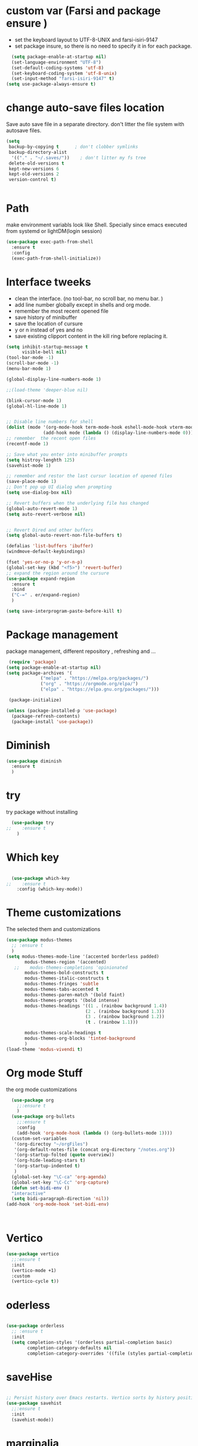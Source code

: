 #+STARTUP: overview
* custom var (Farsi and package ensure ) 
- set the keyboard layout to UTF-8-UNIX and farsi-isiri-9147
- set package insure, so there is no need to specify it in for each package.
#+begin_src emacs-lisp
    (setq package-enable-at-startup nil)
    (set-language-environment "UTF-8")
    (set-default-coding-systems 'utf-8)
    (set-keyboard-coding-system 'utf-8-unix)
    (set-input-method "farsi-isiri-9147" t)
  (setq use-package-always-ensure t)
#+end_src

#+RESULTS:
: farsi-isiri-9147

#+RESULTS
* COMMENT elpaca
async package manager. Commented it does not still work with exwm. 
#+begin_src emacs-lisp
  (defvar elpaca-installer-version 0.5)
  (defvar elpaca-directory (expand-file-name "elpaca/" user-emacs-directory))
  (defvar elpaca-builds-directory (expand-file-name "builds/" elpaca-directory))
  (defvar elpaca-repos-directory (expand-file-name "repos/" elpaca-directory))
  (defvar elpaca-order '(elpaca :repo "https://github.com/progfolio/elpaca.git"
                                :ref nil
                                :files (:defaults (:exclude "extensions"))
                                :build (:not elpaca--activate-package)))
  (let* ((repo  (expand-file-name "elpaca/" elpaca-repos-directory))
         (build (expand-file-name "elpaca/" elpaca-builds-directory))
         (order (cdr elpaca-order))
         (default-directory repo))
    (add-to-list 'load-path (if (file-exists-p build) build repo))
    (unless (file-exists-p repo)
      (make-directory repo t)
      (when (< emacs-major-version 28) (require 'subr-x))
      (condition-case-unless-debug err
          (if-let ((buffer (pop-to-buffer-same-window "*elpaca-bootstrap*"))
                   ((zerop (call-process "git" nil buffer t "clone"
                                         (plist-get order :repo) repo)))
                   ((zerop (call-process "git" nil buffer t "checkout"
                                         (or (plist-get order :ref) "--"))))
                   (emacs (concat invocation-directory invocation-name))
                   ((zerop (call-process emacs nil buffer nil "-Q" "-L" "." "--batch"
                                         "--eval" "(byte-recompile-directory \".\" 0 'force)")))
                   ((require 'elpaca))
                   ((elpaca-generate-autoloads "elpaca" repo)))
              (progn (message "%s" (buffer-string)) (kill-buffer buffer))
            (error "%s" (with-current-buffer buffer (buffer-string))))
        ((error) (warn "%s" err) (delete-directory repo 'recursive))))
    (unless (require 'elpaca-autoloads nil t)
      (require 'elpaca)
      (elpaca-generate-autoloads "elpaca" repo)
      (load "./elpaca-autoloads")))
  (add-hook 'after-init-hook #'elpaca-process-queues)
  (elpaca `(,@elpaca-order))
  (elpaca elpaca-use-package
    (elpaca-use-package-mode )
    (setq elpaca-use-package-by-default t))
  (elpaca-wait)
#+end_src 

#+RESULTS:

* change  auto-save files location
Save auto save file in a separate directory. don't litter the file system with autosave files.
#+begin_src emacs-lisp
  (setq
   backup-by-copying t      ; don't clobber symlinks
   backup-directory-alist
    '(("." . "~/.saves/"))    ; don't litter my fs tree
   delete-old-versions t
   kept-new-versions 6
   kept-old-versions 2
   version-control t)

  
#+end_src

#+RESULTS:

* Path
make environment variabls look like Shell. Specially since emacs executed from systemd or lightDM(login session)
#+begin_src emacs-lisp
  (use-package exec-path-from-shell
    :ensure t
    :config
    (exec-path-from-shell-initialize))

#+end_src

#+RESULTS:
: t

* Interface tweeks
- clean the interface. (no tool-bar, no scroll bar, no menu bar. )
- add line number globally  except in shells and org mode.
- remember the most recent opened file
- save history of minibuffer
- save the location of cursure
- y or n instead  of yes and no
-  save existing clipport content in the kill ring before replacing it. 

#+begin_src emacs-lisp
  (setq inhibit-startup-message t
        visible-bell nil)
  (tool-bar-mode -1)
  (scroll-bar-mode -1)
  (menu-bar-mode 1)

  (global-display-line-numbers-mode 1)

  ;;(load-theme 'deeper-blue nil)

  (blink-cursor-mode 1)
  (global-hl-line-mode 1)


  ;; Disable line numbers for shell
  (dolist (mode '(org-mode-hook term-mode-hook eshell-mode-hook vterm-mode-hook))
                (add-hook mode (lambda () (display-line-numbers-mode 0))))
  ;; remember  the recent open files
  (recentf-mode 1)

  ;; Save what you enter into minibuffer prompts
  (setq histroy-lenghth 125)
  (savehist-mode 1)

  ;; remember and restor the last cursur location of opened files
  (save-place-mode 1)
  ;; Don't pop up UI dialog when prompting
  (setq use-dialog-box nil)

  ;; Revert buffers when the underlying file has changed
  (global-auto-revert-mode 1)
  (setq auto-revert-verbose nil)


  ;; Revert Dired and other buffers
  (setq global-auto-revert-non-file-buffers t)

  (defalias 'list-buffers 'ibuffer)
  (windmove-default-keybindings)

  (fset 'yes-or-no-p 'y-or-n-p)
  (global-set-key (kbd "<f5>") 'revert-buffer)
  ;; expand the region around the cursure
  (use-package expand-region
    :ensure t
    :bind
    ("C-=" . er/expand-region)
    )

  (setq save-interprogram-paste-before-kill t)

#+end_src

#+RESULTS:
: t

*  Package management
package management, different repository , refreshing and ... 
#+begin_src emacs-lisp
    (require 'package)
   (setq package-enable-at-startup nil)
   (setq package-archives '(
                ("melpa" . "https://melpa.org/packages/")
                ("org" . "https://orgmode.org/elpa/")
                ("elpa" . "https://elpa.gnu.org/packages/")))
                            
    (package-initialize)

   (unless (package-installed-p 'use-package)
     (package-refresh-contents)
     (package-install 'use-package))
   
#+end_src

#+RESULTS:
: t

* COMMENT org
#+begin_src emacs-lisp
  (use-package org) 
#+end_src
* COMMENT c Rainbow delimiters
#+begin_src emacs-lisp
  (use-package rainbow-delimiters
    :hook (prog-mode .rainbow-delimiters-mode))

#+end_src

#+RESULTS:
| rainbow-delimiters |

* Diminish
#+begin_src emacs-lisp
      (use-package diminish
        :ensure t
        )

#+end_src

#+RESULTS:

* try
try package without installing 
#+begin_src emacs-lisp
    (use-package try
  ;;    :ensure t
      )
#+end_src

#+RESULTS:

* Which key
#+begin_src emacs-lisp

  (use-package which-key
;;    :ensure t
    :config (which-key-mode))
#+end_src

#+RESULTS:
: t

* Theme customizations
The selected them and customizations
#+begin_src emacs-lisp
  (use-package modus-themes
    ;; :ensure t
    )
  (setq modus-themes-mode-line '(accented borderless padded)
         modus-themes-region '(accented)
     ;;    modus-themes-completions 'opinionated
         modus-themes-bold-constructs t
         modus-themes-italic-constructs t
         modus-themes-fringes 'subtle
         modus-themes-tabs-accented t     
         modus-themes-paren-match '(bold faint)
         modus-themes-prompts '(bold intense)
         modus-themes-headings '((1 . (rainbow background 1.4))
                                (2 . (rainbow background 1.3))
                                (3 . (rainbow background 1.2))
                                (t . (rainbow 1.1)))

         modus-themes-scale-headings t
         modus-themes-org-blocks 'tinted-background
         )
  (load-theme 'modus-vivendi t)
#+end_src

#+RESULTS:
: t

* COMMENT c doom-modeline
#+begin_src emacs-lisp
          (use-package doom-modeline
             :init
             (doom-modeline-mode 1))
          (use-package all-the-icons
           ;; :ensure t
            )


#+end_src

#+RESULTS:

* Org mode Stuff
the org mode customizations
#+begin_src emacs-lisp
      (use-package org
        ;;:ensure t
        )
      (use-package org-bullets
        ;;:ensure t
        :config
        (add-hook 'org-mode-hook (lambda () (org-bullets-mode 1))))
      (custom-set-variables
       '(org-directoy "~/orgFiles")
       '(org-default-notes-file (concat org-directory "/notes.org"))
       '(org-startup-folted (quote overview))
       '(org-hide-leading-stars t)
       '(org-startup-indented t)
       )
      (global-set-key "\C-ca" 'org-agenda)
      (global-set-key "\C-Cc" 'org-capture)
      (defun set-bidi-env ()
      "interactive"
      (setq bidi-paragraph-direction 'nil))
    (add-hook 'org-mode-hook 'set-bidi-env)



#+end_src

#+RESULTS:
| efs/org-mode-visual-fill | #[0 \301\211\207 [imenu-create-index-function org-imenu-get-tree] 2] | set-bidi-env | (lambda nil (org-bullets-mode 1)) | (lambda nil (display-line-numbers-mode 0)) | #[0 \300\301\302\303\304$\207 [add-hook change-major-mode-hook org-fold-show-all append local] 5] | #[0 \300\301\302\303\304$\207 [add-hook change-major-mode-hook org-babel-show-result-all append local] 5] | org-babel-result-hide-spec | org-babel-hide-all-hashes |

* Vertico 
#+begin_src emacs-lisp
  (use-package vertico
    ;;:ensure t
    :init
    (vertico-mode +1)
    :custom
    (vertico-cycle t))
  #+END_SRC

  #+RESULTS:

* oderless
  #+begin_src emacs-lisp 
  
  (use-package orderless
    ;; :ensure t
    :init
    (setq completion-styles '(orderless partial-completion basic)
          completion-category-defaults nil
          completion-category-overrides '((file (styles partial-completion)))))
  #+end_src

  #+RESULTS:

*  saveHise
#+begin_src emacs-lisp

  ;; Persist history over Emacs restarts. Vertico sorts by history position.
  (use-package savehist
    ;;:ensure t
    :init
    (savehist-mode))
#+end_src

#+RESULTS:

* marginalia
#+begin_src emacs-lisp
  (use-package marginalia
    :after vertico
   ;; :ensure t
    :custom
    (marginalia-annotators '(marginalia-annotators-heavy
                             marginalia-annotators-light
                             nil))
    :config
    (marginalia-mode))
#+end_src

#+RESULTS:
: t
#+begin_src emacs-lisp

  (use-package consult
    ;;:ensure t
    :bind
    ("M-y" . 'consult-yank-from-kill-ring)
    ( "C-x b" . 'consult-buffer)
    ( "C-s" . 'consult-line))
  (recentf-mode)
  (use-package consult-yasnippet )

  (setq completion-ignore-case t)
  (setq read-file-name-completion-ignore-case t)

#+end_src

#+RESULTS:
: t

* embark
#+begin_src emacs-lisp
  
  (use-package embark
  ;;  :ensure t
    :bind    (("C-," . embark-act)         ;; pick some comfortable binding
     ("C-;" . embark-dwim)        ;; good alternative: M-.
     ("C-h B" . embark-bindings)) ;; alternative for `describe-bindings'

    :init
    ;; Optionally replace the key help with a completing-read interface
    (setq prefix-help-command #'embark-prefix-help-command)
    :config

    ;; Hide the mode line of the Embark live/completions buffers
    (add-to-list 'display-buffer-alist
                 '("\\`\\*Embark Collect \\(Live\\|Completions\\)\\*"
                   nil
                   (window-parameters (mode-line-format . none))))

    )

  ;; Consult users will also want the embark-consult package.
  (use-package embark-consult
   ;; :ensure t
    :after (embark consult)
    :demand t ; only necessary if you have the hook below
    ;; if you want to have consult previews as you move around an
    ;; auto-updating embark collect buffer
    :hook
    (embark-collect-mode . consult-preview-at-point-mode))

#+end_src


#+RESULTS:

* corfu
#+begin_src emacs-lisp
  (use-package corfu
    :custom
    (corfu-cyclt t)
    (corfu-auto t)
    (corfu-auto-prefix 2)
    (corfu-auto-delay 0.0)
    (corfu-gait-at-boundry 'separator)
    (corfu-echo-documentation 0.25)
    (corfu-preview-current 'insert)
    (corfu-preselect-first nil)
    :bind
    (:map corfu-map
          ("M-SPC" . corfu-insert-separator)
          ("RET" . corfu-insert )
          ("TAB" . corfu-next)
          ([tab] . corfu-next)
          ("S-TAB" . corfu-previous)
          ([backtab] . corfu-previous)
          ("S-<return>" . corfu-insert)
          )
    :init
    (global-corfu-mode)
    (corfu-history-mode)
    )

#+end_src

#+RESULTS:
: corfu-insert

* COMMENT org-mode
#+begin_src emacs-lisp
(use-package org-mode
)
#+end_src
* COMMENT c   Company(auto complete)
#+begin_src emacs-lisp
  (use-package company
;;     :ensure t
     :config
     (setq company-idle-delay 0)
     (setq company-minimum-prefix-length 3)

     ;(add-to-list 'company-backends 'company-at-point)

     :init
     (global-company-mode t)
     (setq company-tooltip-align-annotations t)
     )

   (use-package company-web
 ;;    :ensure t
     :config
     (add-to-list 'company-backends 'company-web-html)
     (add-to-list 'company-backends 'company-web-jade)
     (add-to-list 'company-backends 'company-web-slim)

     )
  (use-package company-box
;;    :ensure t
    :hook
    (company-mode . company-box-mode))

  (use-package company-quickhelp
    :config
    (company-quickhelp-mode)
    :custom 
    (company-quickhelp-delay 1)
    )


  ;   (push 'company-lsp company-backends))
#+end_src

#+RESULTS:
: t

* Haskell
#+begin_src emacs-lisp

  (use-package haskell-mode
    :init
    (setq haskell-tags-on-save t)        
    :config
    (add-hook 'haskell-mode-hook 'eglot-ensure)

  ; (lsp)
   ; :custom
   ; (haskell-mode-hook '(interactive-haskell-mode lsp))
    )
 #+end_src

 #+RESULTS:
 : t

* COMMENT dab mode 
#+begin_src emacs-lisp
  
    (use-package dap-mode
  ;;    :ensure t
      )

  ;  (use-package dap-haskell)
  #+end_src 

* c company ghci
#+begin_src emacs-lisp 

  (use-package company-ghci
    :config
    (push 'company-ghci company-backends)
    (add-hook 'haskell-interactive-mode-hook 'company-mode)
    )
  (add-hook 'haskell-mode-hook #'hindent-mode)
#+end_src

#+RESULTS:
| hindent-mode | eglot-ensure | haskell-indentation-mode | interactive-haskell-mode |

* eglot (another lsp-server)
#+begin_src emacs-lisp
  (use-package eglot
    )

#+end_src

#+RESULTS:

* cape
#+begin_src emacs-lisp
  (use-package cape
    :init
    (add-to-list 'completion-at-point-functions #'cape-dabbrev)
    (add-to-list 'completion-at-point-functions #'cape-file)
    )
#+end_src

#+RESULTS:


* COMMENT  c lsp-mode
#+begin_src emacs-lisp

  (use-package lsp-mode
      ; :ensure t
     ; :custom
      ;(lsp-completion-provider :capf)
      :init
      (setq gc-cons-threshold 100000000)
      (setq read-process-output-max (* 1024 1024))
      (defun my/lsp-mode-setup-completion()
        (setf (alist 'styles (alist-get 'lsp-capf completion-category-defaults))
              '(Flex)))
      :hook  (
       ;      (lsp-completion-mode . my/lsp-mode-setup-completion)
             (haskell-mode . lsp))
      :commands lsp-deffered

      )

  (use-package lsp-ui
      ;  :ensure t
        :commands lsp-deffered
        :config
        (lsp-ui-doc-enable t)
        )

  (use-package dap-mode
      ; :ensure t)

  (use-package lsp-haskell
      ; :ensure t
       )
  (use-package consult-lsp
   ; :ensure t
    :config
    (define-key lsp-mode-map [remap xref-find-apropos] #'consult-lsp-symbols))

#+end_src

#+RESULTS:
: t

* Flycheck
#+begin_src emacs-lisp
  (use-package flycheck
  ;  :ensure t
    :init
    (global-flycheck-mode t))
#+end_src

#+RESULTS:

* Yasnippet
#+begin_src emacs-lisp
  (use-package yasnippet
  ;  :ensure t
    :init
    (yas-global-mode 1)
    )

  (use-package yasnippet-snippets
    )
  (use-package haskell-snippets
    )
#+end_src

#+RESULTS:

* org-reveal
convert an org file to the html presentation
#+begin_src emacs-lisp
  (use-package ox-reveal
    ;:ensure t
    :init
    (setq org-reveal-root "http://cdn.jsdeliver.net/reveal.js/3.0.0/")
    (setq org-reveal-mathjax t)
    )

#+end_src

#+RESULTS:

* COMMENT C Undo Tree
#+begin_src emacs-lisp
  (use-package undo-tree
    ;:ensure t
    :init
    (global-undo-tree-mode))

#+end_src

#+RESULTS:

* Web Mode (unfinished, untested)
#+begin_src emacs-lisp
  (use-package web-mode
;      :ensure t
      :config
      (add-to-list 'auto-mode-alist '("\\.phtml\\'" . web-mode))
      (add-to-list 'auto-mode-alist '("\\.tpl\\.php\\'" . web-mode))
      (add-to-list 'auto-mode-alist '("\\.[agj]sp\\'" . web-mode))
      (add-to-list 'auto-mode-alist '("\\.as[cp]x\\'" . web-mode))
      (add-to-list 'auto-mode-alist '("\\.erb\\'" . web-mode))
      (add-to-list 'auto-mode-alist '("\\.mustache\\'" . web-mode))
      (add-to-list 'auto-mode-alist '("\\.djhtml\\'" . web-mode))
      (add-to-list 'auto-mode-alist '("\\.html?\\'" . web-mode))
      (setq web-mode-engines-alist '(("django" . "\\.html\\'")))
      (setq web-mode-enable-auto-closing t)
     )
  

#+end_src

#+RESULTS:
: t

* projectile
#+begin_src emacs-lisp
    (use-package projectile
      :config
      (projectile-global-mode)
    
  ;    (setq projectile-completion-system 'ivy)
      :init
      (when (file-directory-p "~/projects/")
        (setq projectile-projct-search-path "~/project/"))
      (setq projectile-switch-project-action #'projectile-dired)
      )

    ;; (use-package counsel-projectile
    ;;   :ensure t
    ;;   :config
    ;;   (counsel-projectile-mode t))
    ;;(use-package consult-projectile
     ;;  )

    (use-package smartparens
      :hook (prog-mode . smartparens-mode)
      :custom
      (sp-escape-quotes-after-insert nil)
      :config
      (require 'smartparens-config))

    (show-paren-mode t)
#+end_src

#+RESULTS:
: t

* COMMENT c Ibuffer
#+begin_src emacs-lisp
       (global-set-key (kbd "C-x C-b") 'ibuffer)
       (setq ibuffer-saved-filter-groups
             (quote (("default"
                      ("dired" (mode . dired-mode))
                      ("org" (name . "^.*org$"))
                      ("web" (or (mode . web-mode)
                                 (mode . js2-mode)
                                 (mode . css-mode)))
                      ("shell" (or (mode . eshell-mode)
                                   (mode . shell-mode)))
                      ("programming" (or
                                      (mode .haskell-mode)
                                      (mode .lisp-mode)))
                      ("emacs" (or (name . "^\\*scratch\\*$")
                                   (name . "^\\*Messages\\*$")))
                      ))))
       (add-hook 'ibuffer-mode-hook
                 (lambda ()
                   (ibuffer-auto-mode 1)
                   (ibuffer-switch-to-saved-filter-groups "default")))

#+end_src

#+RESULTS:
| lambda | nil | (ibuffer-auto-mode 1) | (ibuffer-switch-to-saved-filter-groups default) |




* Emmet-mode (html and css completions)
#+begin_src emacs-lisp
        (use-package emmet-mode
        ;  :ensure t
          :config
          (add-hook 'web-mode-hook 'emmet-mode))
 

#+end_src

#+RESULTS:
: t

* Magit
#+begin_src emacs-lisp
  (use-package magit)
#+end_src

#+RESULTS:

* helpful
#+begin_src emacs-lisp
  (use-package helpful
    :bind
    ([remap describe-function] . helpful-callable )
    ([remap describe-command] . helpful-command)
    ([remap describe-variable] . helpful-variable)
    ([remap describe-key] . helpful-key))

#+end_src

#+RESULTS:
: helpful-key

* COMMENT speed type
#+begin_src emacs-lisp
        (use-package speed-type
          :custom
          (speed-type-default-lang 'English))
    


#+end_src

#+RESULTS:
33

* evil-mode
#+begin_src emacs-lisp
  (use-package evil
      ;:custom
      ; (evlil-mode 1)
  )
#+end_src

#+RESULTS:

* transpost frame

#+begin_src  emacs-lisp


(use-package transpose-frame)
    
(global-set-key (kbd "C-<tab> <left>")  'flop-frame)
(global-set-key (kbd "C-<tab> <right>")  'flop-frame)
(global-set-key (kbd "C-<tab> <up>")  'flip-frame)
(global-set-key (kbd "C-<tab> <down>")  'flip-frame)
(global-set-key (kbd "C-<tab> j") 'rotate-frame-clockwise)
(global-set-key (kbd "C-<tab> k") 'rotate-frame-anticlockwise)
#+end_src   

#+RESULTS:
: rotate-frame-anticlockwise
   
* repeate
#+begin_src emacs-lisp 
    (repeat-mode)
#+end_src 

#+RESULTS:
: t


* Visual ycolumn mode
#+begin_src emacs-lisp
    (defun efs/org-mode-visual-fill ()
      (setq visual-fill-column-width 190
            visual-fill-column-center-text t)
      (visual-fill-column-mode 1))
    (use-package visual-fill-column
      :hook (org-mode . efs/org-mode-visual-fill)
      )
#+end_src 

#+RESULTS:
| efs/org-mode-visual-fill | #[0 \301\211\207 [imenu-create-index-function org-imenu-get-tree] 2] | set-bidi-env | (lambda nil (org-bullets-mode 1)) | (lambda nil (display-line-numbers-mode 0)) | #[0 \300\301\302\303\304$\207 [add-hook change-major-mode-hook org-fold-show-all append local] 5] | #[0 \300\301\302\303\304$\207 [add-hook change-major-mode-hook org-babel-show-result-all append local] 5] | org-babel-result-hide-spec | org-babel-hide-all-hashes |

* multiple vterm
#+begin_src emacs-lisp
  
  (use-package multi-vterm)
#+end_src

#+RESULTS:

*  exwm
#+begin_src emacs-lisp
  (set-frame-parameter (selected-frame) 'alpha '(90 . 90))
  (add-to-list 'default-frame-alist '(alpha . (90 . 90)))
  (set-frame-parameter (selected-frame) 'fullscreen 'maximized)
  (add-to-list 'default-frame-alist '(fullscreen . maximum))

  ;;  (setq exwm-workspace-show-all-buffers t)
  (setq exwm-layout-show-all-buffers t)
  (defun efs/exwm-update-class ()
    (exwm-workspace-rename-buffer exwm-class-name))

  (use-package exwm
    :config
    (setq exwm-workspace-number 5)
    )

  (require 'exwm)
  (require 'exwm-config)
  (exwm-config-default)
  ;;  (require 'exwm-systemtray)

  (require 'exwm-xim)
  (exwm-xim-enable)

  (push ?\C-\\ exwm-input-prefix-keys)

  (setq exwm-workspace-number 10)

  (start-process-shell-command "xrandr" nil
                               "xrandr --output VGA-1 --off --output HDMI-1 --mode 1920x1200 --pos 0x0 --rotate normal --output DP-1 --off")
  ;;  (exwm-systemtray-enable)
  (require 'exwm-randr)
  (exwm-randr-enable)

  (setq exwm-input-global-keys
        `(([?\s-r] . exwm-reset)
          ([?\s-h] . grow-window-vertically)
          ([?\s-l] . shrink-window-vertically)
          ([?\s-\t] . other-window )
          ([?\s-w] . exwm-workspace-switch)
          ([?\s-\s] . counsel-linux-app)
          ([?\s-p] . counsel-linux-app)
          ([?\s-`] . (lambda () (interactive)
                       (exwm-workspace-switch-create 0)))
          ,@(mapcar (lambda (i)
                      `(,(kbd (format "s-%d" i)) .
                        (lambda ()
                          (interactive)
                          (exwm-workspace-switch-create ,i))))
                    (number-sequence 0 9))
          ))

  (setq exwm-input-simulation-keys
        '(([?\C-b] . [left])
          ([?\C-f] . [right])
          ([?\C-p] . [up])
          ([?\C-n] . [down])
          ([?\C-a] . [home])
          ([?\C-e] . [end])
          ([?\M-v] . [prior])
          ([?\C-v] . [next])
          ([?\C-d] . [delete])
          ([?\C-k] . [S-end delete])))

  ;;k(exwm-enable)

  ;; (use-package desktop-environment
  ;;   :after exwm

  ;;   )


  ;;( setq display-time-format "%d/%m/%Y %T")
  ;;(display-time-mode 1)
  (use-package counsel
    :bind
    ("s-SPC" . counsel-linux-app)
    ("C-x C-f" . counsel-find-file)
    :custom
    (counsel-linux-app-format-function #'counsel-linux-app-format-function-name-only)
    )

  (defun efs/exwm-update-title ()
    (pcase exwm-class-name
      ("firefox" (exwm-workspace-rename-buffer (format "Firefox: %s" exwm-title)))
      ("qutebrowser" (exwm-workspace-rename-buffer (format "qute: %s" exwm-title)))
      ))

  (add-hook 'exwm-update-title-hook #'efs/exwm-update-title)

  ;;    (exwm-input-set-key (kbd "<s-return>")  'vterm)
  (exwm-input-set-key (kbd "<s-return>")  'multi-vterm)
  (exwm-input-set-key (kbd "C-S-j") 'window-swap-states)
  (exwm-workspace-switch-create 1)

  (server-start)

  (defun passmenu ()
    "passmenu"
    (interactive)
    (call-process-shell-command "/usr/bin/passmenu" nil 0))

  (exwm-input-set-key (kbd "M-P") 'passmenu)

  (defvar efs/panel-process nil
    "holds the process of the running panel if any")
  (defun efs/kill-panel ()
    (interactive)
    (when efs/panel-process
      (ignore-errors
        (kill-process efs/panel-process ))))

  (defun efs/start-panel ()
    (interactive)
    (efs/kill-panel)
    (setq efs/panel-process
          (start-process-shell-command
           "xmobar" nil "xmobar -d ~/.config/xmobar/xmobarrc.exwm.hs ")))

  (efs/start-panel)
  (start-process-shell-command "xmodmap" nil "xmodmap ~/.Xmodmap")
  ;;  (menu-bar-mode)

    #+END_Src

    #+RESULTS:
    : #<process xmodmap>


* Golden ratio
#+begin_src emacs-lisp
  (use-package golden-ratio
    :config 
    (golden-ratio-mode 1)
    )



#+end_src
* Check if everything is OK
#+begin_src emacs-lisp
  (hl-line-mode 1)
  (toggle-input-method)
  (setq bidi-paragraph-direction nil)
  (set-frame-font "Vazirmatn 11" t t nil)
  (set-input-method "farsi-isiri-9147" t)
  #+end_src
